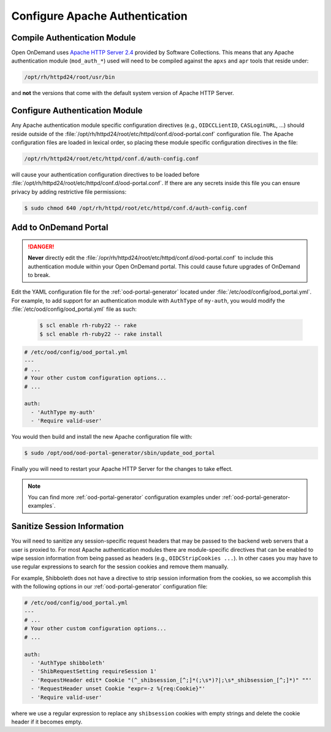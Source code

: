 .. _authentication-overview-configure-authentication:

Configure Apache Authentication
===============================

Compile Authentication Module
-----------------------------

Open OnDemand uses `Apache HTTP Server 2.4`_ provided by Software Collections.
This means that any Apache authentication module (``mod_auth_*``) used will
need to be compiled against the ``apxs`` and ``apr`` tools that reside under:

.. code-block:: text

   /opt/rh/httpd24/root/usr/bin

and **not** the versions that come with the default system version of Apache
HTTP Server.

Configure Authentication Module
-------------------------------

Any Apache authentication module specific configuration directives (e.g.,
``OIDCCLientID``, ``CASLoginURL``, ...) should reside outside of the
:file:`/opt/rh/httpd24/root/etc/httpd/conf.d/ood-portal.conf` configuration
file. The Apache configuration files are loaded in lexical order, so placing
these module specific configuration directives in the file:

.. code-block:: text

   /opt/rh/httpd24/root/etc/httpd/conf.d/auth-config.conf

will cause your authentication configuration directives to be loaded before
:file:`/opt/rh/httpd24/root/etc/httpd/conf.d/ood-portal.conf`. If there are any
secrets inside this file you can ensure privacy by adding restrictive file
permissions:

.. code-block:: console

   $ sudo chmod 640 /opt/rh/httpd/root/etc/httpd/conf.d/auth-config.conf

Add to OnDemand Portal
----------------------

.. danger::

   **Never** directly edit the
   :file:`/opr/rh/httpd24/root/etc/httpd/conf.d/ood-portal.conf` to include
   this authentication module within your Open OnDemand portal. This could
   cause future upgrades of OnDemand to break.

Edit the YAML configuration file for the :ref:`ood-portal-generator` located
under :file:`/etc/ood/config/ood_portal.yml`. For example, to add support for
an authentication module with ``AuthType`` of ``my-auth``, you would modify the
:file:`/etc/ood/config/ood_portal.yml` file as such:

   .. code-block:: console

      $ scl enable rh-ruby22 -- rake
      $ scl enable rh-ruby22 -- rake install


.. code-block:: yaml

   # /etc/ood/config/ood_portal.yml
   ---
   # ...
   # Your other custom configuration options...
   # ...

   auth:
     - 'AuthType my-auth'
     - 'Require valid-user'

You would then build and install the new Apache configuration file with:

.. code-block:: console

   $ sudo /opt/ood/ood-portal-generator/sbin/update_ood_portal

Finally you will need to restart your Apache HTTP Server for the changes to
take effect.

.. note::

   You can find more :ref:`ood-portal-generator` configuration examples under
   :ref:`ood-portal-generator-examples`.

Sanitize Session Information
----------------------------

You will need to sanitize any session-specific request headers that may be
passed to the backend web servers that a user is proxied to. For most Apache
authentication modules there are module-specific directives that can be enabled
to wipe session information from being passed as headers (e.g.,
``OIDCStripCookies ...``). In other cases you may have to use regular
expressions to search for the session cookies and remove them manually.

For example, Shibboleth does not have a directive to strip session information
from the cookies, so we accomplish this with the following options in our
:ref:`ood-portal-generator` configuration file:

.. code-block:: yaml

   # /etc/ood/config/ood_portal.yml
   ---
   # ...
   # Your other custom configuration options...
   # ...

   auth:
     - 'AuthType shibboleth'
     - 'ShibRequestSetting requireSession 1'
     - 'RequestHeader edit* Cookie "(^_shibsession_[^;]*(;\s*)?|;\s*_shibsession_[^;]*)" ""'
     - 'RequestHeader unset Cookie "expr=-z %{req:Cookie}"'
     - 'Require valid-user'

where we use a regular expression to replace any ``shibsession`` cookies with
empty strings and delete the cookie header if it becomes empty.

.. _apache http server 2.4: https://www.softwarecollections.org/en/scls/rhscl/httpd24/
